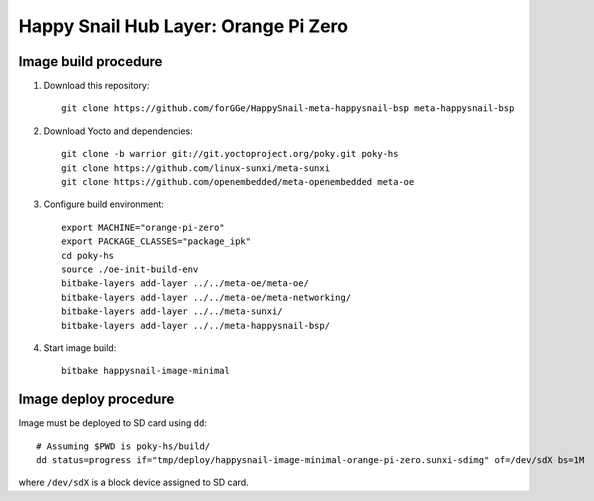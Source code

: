 #####################################
Happy Snail Hub Layer: Orange Pi Zero
#####################################

*********************
Image build procedure
*********************

#. Download this repository::

     git clone https://github.com/forGGe/HappySnail-meta-happysnail-bsp meta-happysnail-bsp

#. Download Yocto and dependencies::

     git clone -b warrior git://git.yoctoproject.org/poky.git poky-hs
     git clone https://github.com/linux-sunxi/meta-sunxi
     git clone https://github.com/openembedded/meta-openembedded meta-oe

#. Configure build environment::

     export MACHINE="orange-pi-zero"
     export PACKAGE_CLASSES="package_ipk"
     cd poky-hs
     source ./oe-init-build-env
     bitbake-layers add-layer ../../meta-oe/meta-oe/
     bitbake-layers add-layer ../../meta-oe/meta-networking/
     bitbake-layers add-layer ../../meta-sunxi/
     bitbake-layers add-layer ../../meta-happysnail-bsp/

#. Start image build::

    bitbake happysnail-image-minimal

**********************
Image deploy procedure
**********************

Image must be deployed to SD card using ``dd``::

  # Assuming $PWD is poky-hs/build/
  dd status=progress if="tmp/deploy/happysnail-image-minimal-orange-pi-zero.sunxi-sdimg" of=/dev/sdX bs=1M

where ``/dev/sdX`` is a block device assigned to SD card.
